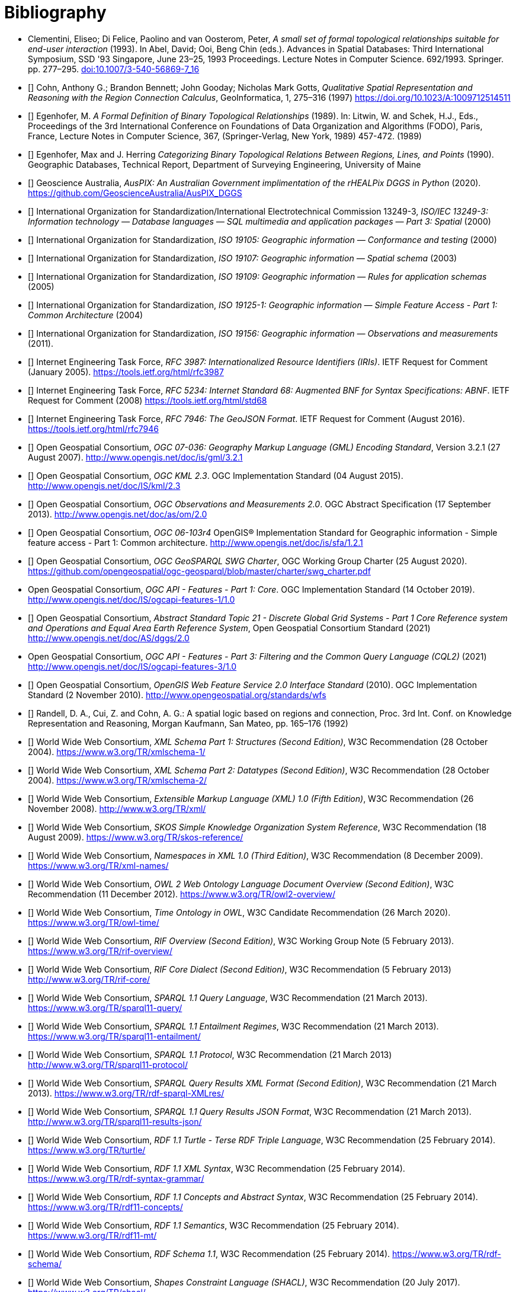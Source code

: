 [bibliography]
= Bibliography

* [[DE-9IM]] Clementini, Eliseo; Di Felice, Paolino and van Oosterom, Peter, _A small set of formal topological relationships suitable for end-user interaction_ (1993). In Abel, David; Ooi, Beng Chin (eds.). Advances in Spatial Databases: Third International Symposium, SSD '93 Singapore, June 23–25, 1993 Proceedings. Lecture Notes in Computer Science. 692/1993. Springer. pp. 277–295. link:https://doi.org/10.1007/3-540-56869-7_16[doi:10.1007/3-540-56869-7_16]

* [[[QUAL]]] Cohn, Anthony G.; Brandon Bennett; John Gooday; Nicholas Mark Gotts, _Qualitative Spatial Representation and Reasoning with the Region Connection Calculus_, GeoInformatica, 1, 275–316 (1997) https://doi.org/10.1023/A:1009712514511

* [[[FORMAL]]] Egenhofer, M. _A Formal Definition of Binary Topological Relationships_ (1989). In: Litwin, W. and Schek, H.J., Eds., Proceedings of the 3rd International Conference on Foundations of Data Organization and Algorithms (FODO), Paris, France, Lecture Notes in Computer Science, 367, (Springer-Verlag, New York, 1989) 457-472. (1989)

* [[[CATEG]]] Egenhofer, Max and J. Herring _Categorizing Binary Topological Relations Between Regions, Lines, and Points_ (1990). Geographic Databases, Technical Report, Department of Surveying Engineering, University of Maine

* [[[AUSPIX]]] Geoscience Australia, _AusPIX: An Australian Government implimentation of the rHEALPix DGGS in Python_ (2020). https://github.com/GeoscienceAustralia/AusPIX_DGGS

* [[[ISO13249]]] International Organization for Standardization/International Electrotechnical Commission 13249-3, _ISO/IEC 13249-3: Information technology — Database languages — SQL multimedia and application packages — Part 3: Spatial_ (2000)

* [[[ISO19105]]] International Organization for Standardization, _ISO 19105: Geographic information — Conformance and testing_ (2000)

* [[[ISO19107]]] International Organization for Standardization, _ISO 19107: Geographic information — Spatial schema_ (2003)

* [[[ISO19109]]] International Organization for Standardization, _ISO 19109: Geographic information — Rules for application schemas_ (2005)

* [[[ISO19125-1]]] International Organization for Standardization, _ISO 19125-1: Geographic information — Simple Feature Access - Part 1: Common Architecture_ (2004)

* [[[ISO19156]]] International Organization for Standardization, _ISO 19156: Geographic information — Observations and measurements_ (2011).

* [[[IETF3987]]] Internet Engineering Task Force, _RFC 3987: Internationalized Resource Identifiers (IRIs)_. IETF Request for Comment (January 2005). https://tools.ietf.org/html/rfc3987

* [[[IETF5234]]] Internet Engineering Task Force, _RFC 5234: Internet Standard 68: Augmented BNF for Syntax Specifications: ABNF_. IETF Request for Comment (2008) https://tools.ietf.org/html/std68

* [[[GEOJSON]]] Internet Engineering Task Force, _RFC 7946: The GeoJSON Format_. IETF Request for Comment (August 2016). https://tools.ietf.org/html/rfc7946

* [[[OGC07-036]]] Open Geospatial Consortium, _OGC 07-036: Geography Markup Language (GML) Encoding Standard_, Version 3.2.1 (27 August 2007). http://www.opengis.net/doc/is/gml/3.2.1

* [[[OGCKML]]] Open Geospatial Consortium, _OGC KML 2.3_. OGC Implementation Standard (04 August 2015). http://www.opengis.net/doc/IS/kml/2.3

* [[[OGCOM]]] Open Geospatial Consortium, _OGC Observations and Measurements 2.0_. OGC Abstract Specification (17 September 2013). http://www.opengis.net/doc/as/om/2.0

* [[[OGCSFACA]]] Open Geospatial Consortium, _OGC 06-103r4_ OpenGIS® Implementation Standard for Geographic information - Simple feature access - Part 1: Common
architecture. http://www.opengis.net/doc/is/sfa/1.2.1

* [[[CHARTER]]] Open Geospatial Consortium, _OGC GeoSPARQL SWG Charter_, OGC Working Group Charter (25 August 2020). https://github.com/opengeospatial/ogc-geosparql/blob/master/charter/swg_charter.pdf

* [[OGCAPIF]] Open Geospatial Consortium, _OGC API - Features - Part 1: Core_. OGC Implementation Standard (14 October 2019). http://www.opengis.net/doc/IS/ogcapi-features-1/1.0

* [[[DGGSAS]]] Open Geospatial Consortium, _Abstract Standard Topic 21 - Discrete Global Grid Systems - Part 1 Core Reference system and Operations and Equal Area Earth Reference System_, Open Geospatial Consortium Standard (2021) link:https://docs.ogc.org/as/20-040r3/20-040r3.html[http://www.opengis.net/doc/AS/dggs/2.0]

* [[CQLDEF]] Open Geospatial Consortium, _OGC API - Features - Part 3: Filtering and the Common Query Language (CQL2)_ (2021) link:https://docs.ogc.org/DRAFTS/19-079r1.html[http://www.opengis.net/doc/IS/ogcapi-features-3/1.0]

* [[[WFS]]] Open Geospatial Consortium, _OpenGIS Web Feature Service 2.0 Interface Standard_ (2010). OGC Implementation Standard (2 November 2010). http://www.opengeospatial.org/standards/wfs

* [[[LOGIC]]] Randell, D. A., Cui, Z. and Cohn, A. G.: A spatial logic based on regions and connection, Proc. 3rd Int. Conf. on Knowledge Representation and Reasoning, Morgan Kaufmann, San Mateo, pp. 165–176 (1992)

* [[[XSD1]]] World Wide Web Consortium, _XML Schema Part 1: Structures (Second Edition)_, W3C Recommendation (28 October 2004). https://www.w3.org/TR/xmlschema-1/

* [[[XSD2]]] World Wide Web Consortium, _XML Schema Part 2: Datatypes (Second Edition)_, W3C Recommendation (28 October 2004). https://www.w3.org/TR/xmlschema-2/

* [[[XML]]] World Wide Web Consortium, _Extensible Markup Language (XML) 1.0 (Fifth Edition)_, W3C Recommendation (26 November 2008). http://www.w3.org/TR/xml/

* [[[SKOS]]] World Wide Web Consortium, _SKOS Simple Knowledge Organization System Reference_, W3C Recommendation (18 August 2009). https://www.w3.org/TR/skos-reference/

* [[[XMLNS]]] World Wide Web Consortium, _Namespaces in XML 1.0 (Third Edition)_, W3C Recommendation (8 December 2009). https://www.w3.org/TR/xml-names/

* [[[OWL2]]] World Wide Web Consortium, _OWL 2 Web Ontology Language Document Overview (Second Edition)_, W3C Recommendation (11 December 2012). https://www.w3.org/TR/owl2-overview/

* [[[TIME]]] World Wide Web Consortium, _Time Ontology in OWL_, W3C Candidate Recommendation (26 March 2020). https://www.w3.org/TR/owl-time/

* [[[RIF]]] World Wide Web Consortium, _RIF Overview (Second Edition)_, W3C Working Group Note (5 February 2013). https://www.w3.org/TR/rif-overview/

* [[[RIFCORE]]] World Wide Web Consortium, _RIF Core Dialect (Second Edition)_, W3C Recommendation (5 February 2013) http://www.w3.org/TR/rif-core/

* [[[SPARQL]]] World Wide Web Consortium, _SPARQL 1.1 Query Language_, W3C Recommendation (21 March 2013). https://www.w3.org/TR/sparql11-query/

* [[[SPARQLENT]]] World Wide Web Consortium, _SPARQL 1.1 Entailment Regimes_, W3C Recommendation (21 March 2013). https://www.w3.org/TR/sparql11-entailment/

* [[[SPARQLPROT]]] World Wide Web Consortium, _SPARQL 1.1 Protocol_, W3C Recommendation (21 March 2013) http://www.w3.org/TR/sparql11-protocol/

* [[[SPARQLRESX]]] World Wide Web Consortium, _SPARQL Query Results XML Format (Second Edition)_, W3C Recommendation (21 March 2013). https://www.w3.org/TR/rdf-sparql-XMLres/

* [[[SPARQLRESJ]]] World Wide Web Consortium, _SPARQL 1.1 Query Results JSON Format_, W3C Recommendation (21 March 2013). http://www.w3.org/TR/sparql11-results-json/

* [[[TURTLE]]] World Wide Web Consortium, _RDF 1.1 Turtle - Terse RDF Triple Language_, W3C Recommendation (25 February 2014). https://www.w3.org/TR/turtle/

* [[[RDFXML]]] World Wide Web Consortium, _RDF 1.1 XML Syntax_, W3C Recommendation (25 February 2014). https://www.w3.org/TR/rdf-syntax-grammar/

* [[[RDF]]] World Wide Web Consortium, _RDF 1.1 Concepts and Abstract Syntax_, W3C Recommendation (25 February 2014). https://www.w3.org/TR/rdf11-concepts/

* [[[RDFSEM]]] World Wide Web Consortium, _RDF 1.1 Semantics_, W3C Recommendation (25 February 2014). https://www.w3.org/TR/rdf11-mt/

* [[[RDFS]]] World Wide Web Consortium, _RDF Schema 1.1_, W3C Recommendation (25 February 2014). https://www.w3.org/TR/rdf-schema/

* [[[SHACL]]] World Wide Web Consortium, _Shapes Constraint Language (SHACL)_, W3C Recommendation (20 July 2017). https://www.w3.org/TR/shacl/

* [[[PROF]]] World Wide Web Consortium, _The Profiles Vocabulary_, W3C Working Group Note (18 December 2019). https://www.w3.org/TR/dx-prof/

* [[[JSON-LD]]] World Wide Web Consortium, _JSON-LD 1.1: A JSON-based Serialization for Linked Data_, W3C Recommendation (16 July 2020). https://www.w3.org/TR/json-ld11/
